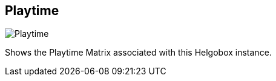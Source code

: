 ifdef::pdf-theme[[[navbar-playtime,Playtime]]]
ifndef::pdf-theme[[[navbar-playtime,Playtime image:helgobox::generated/screenshots/elements/navbar/playtime.png[width=50, pdfwidth=8mm]]]]
== Playtime

image::helgobox::generated/screenshots/elements/navbar/playtime.png[Playtime, role="related thumb right", float=right]

Shows the Playtime Matrix associated with this Helgobox instance.

